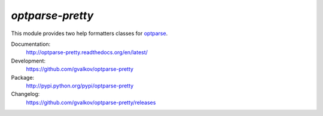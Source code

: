 *optparse-pretty*
-----------------

This module provides two help formatters classes for optparse_.

Documentation:
    http://optparse-pretty.readthedocs.org/en/latest/

Development:
    https://github.com/gvalkov/optparse-pretty

Package:
    http://pypi.python.org/pypi/optparse-pretty

Changelog:
    https://github.com/gvalkov/optparse-pretty/releases


.. _optparse: https://docs.python.org/3.4/library/optparse.html
